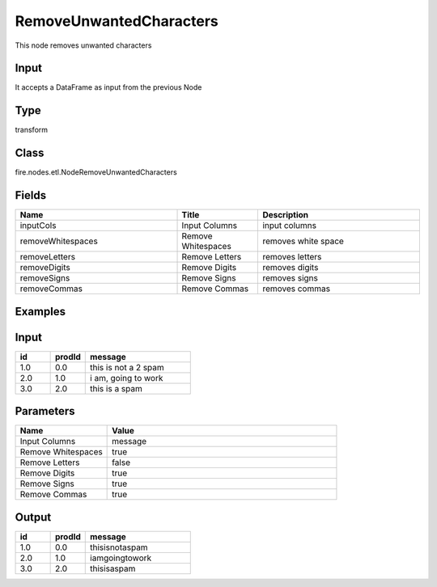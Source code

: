 RemoveUnwantedCharacters
=========== 

This node removes unwanted characters

Input
--------------
It accepts a DataFrame as input from the previous Node

Type
--------- 

transform

Class
--------- 

fire.nodes.etl.NodeRemoveUnwantedCharacters

Fields
--------- 

.. list-table::
      :widths: 10 5 10
      :header-rows: 1

      * - Name
        - Title
        - Description
      * - inputCols
        - Input Columns
        - input columns
      * - removeWhitespaces
        - Remove Whitespaces
        - removes white space
      * - removeLetters
        - Remove Letters
        - removes letters
      * - removeDigits
        - Remove Digits
        - removes digits
      * - removeSigns
        - Remove Signs
        - removes signs
      * - removeCommas
        - Remove Commas
        - removes commas

Examples
----------

Input
----------

.. list-table:: 
   :widths: 10 10 30
   :header-rows: 1

   * - id
     - prodId
     - message
   
   * - 1.0
     - 0.0
     - this is not a 2 spam
     
   * - 2.0
     - 1.0
     - i am, going to work

   * - 3.0
     - 2.0
     - this is a spam
     
     
Parameters
-------------

.. list-table:: 
   :widths: 10 25
   :header-rows: 1
   
   * - Name
     - Value
     
   * - Input Columns
     - message
   
   * - Remove Whitespaces
     - true
   
   * - Remove Letters
     - false
     
   * - Remove Digits
     - true
     
   * - Remove Signs
     - true   
 
   * - Remove Commas
     - true
     
Output
----------

.. list-table:: 
   :widths: 10 10 30
   :header-rows: 1

   * - id
     - prodId
     - message
   
   * - 1.0
     - 0.0
     - thisisnotaspam
     
   * - 2.0
     - 1.0
     - iamgoingtowork

   * - 3.0
     - 2.0
     - thisisaspam   
